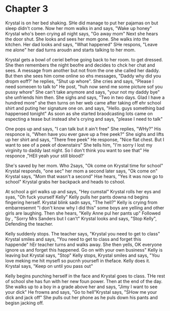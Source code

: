 * Chapter 3
Krystal is on her bed shaking. SHe did manage to put her pajamas on but sleep didn't come. Now her mom walks in and says, "Wake up honey" Krystal who's been crying all night says, "Go away mom" Next she hears the door shut. She looks
and sees her mom gone. She walks into the kitchen. Her dad looks and says, "What happened" SHe respons, "Leave me alone" her dad turns aroudn and starts talking to her mom.

Krystal gets a bowl of ceriel befroe going back to her room. to get dressed. She then remembers the night beofre and decides to chck her chat and sees. A message from another but not from the one she called her daddy. But then she sees
him come online so ehs messages, "Daddy why did you dropm eoff?' he replies, "Shut up whore". She cries and says, "Please I need someoen to talk to" He post, "huh now send me some picture sof you pussy whore" She can't take anymore and
says, "your not my daddy bye" she unfriends him then. She sighs and says, "Two in two days. Glad I have a hundred more" she then turns on her web came after taking off ehr school shirt and puting her signature one on. and says, "Hello.
guys something bad happensed tonight" As soon as she started braodcasting lots came on especting a tease but instead she's crying and says, "please I need to talk" 

One pops up and says, "I can talk but it ain't free" She replies, "WHy?" His responce is, "When have you ever gave up a free peek?" She sighs and lifts up her shirt and says, "There free peek" He response, "Nice flat chest. But I want
to see of a peek of downstairs" She tells him, "I'm sorry I lost my virginity to daddy last night. So I don't think you want to see that" He responce ,"HEll yeah your still blood?' 

She's saved by her mom. Who 2says, "Ok come on Krystal time for school" Krystal responds, "one sec" her mom a second later says, "Ok come on"  Krystal says, "Mom that wasn't a second" Hse hears, "Yes it was now go to school" Krystal grabs her
backpack and heads to cshool.

At school a girl walks up and says, "Hey cumstal" Krystal rolls her eys and syas, "Oh fuck yourself Kelly" Kelly pulls her pants downa nd begins fingering herself. Krystal blink sadn says, "The hell?" Kelly is crying from embarresemnt 
"I don't know why I did this" some boys are yelling and other girls are laughing. Then she hears, "Kelly Anne pul her pants up" Followed by , "Sorry Mrs Sanders but I can't" Krystal looks and says, "Stop Kelly", Defending the teacher.

Kelly suddenly stops. The teacher says, "Krystal you need to get to class" Krystal smiles and says, "You need to get to class and forget this happende" hEr teacher turns and walks away. She then yells, OK everyone ignore us and forget
this happened.  Go on with your own business" Kelly is leaving but Krystal says, "Stop" Kelly stops, Krystal smiles and says, "You love meking me hit mysefl so pucnh yoursefl in theface. Kelly does it. Krystal says, "Keep on until you 
pass out" 

Kelly begins punching herself in the face and Krystal goes to class. THe rest of school she has fun with her new foun power. Then at the end of the day. She walks up to a boy in a grade above her and says, "Jimy I want to see your dick"
He frowns and says, "Go to hell"Krystal says, "SHow me your dick and jack off" She pulls out her phone as he puls down his pants and begisn jacking off.
